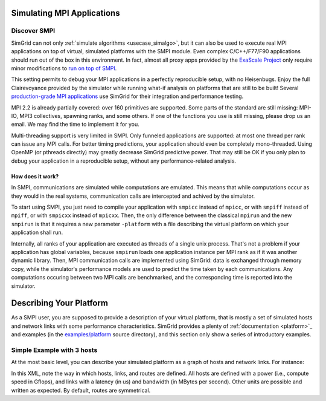 .. _usecase_smpi:

Simulating MPI Applications
===========================

Discover SMPI
-------------

SimGrid can not only :ref:`simulate algorithms <usecase_simalgo>`, but
it can also be used to execute real MPI applications on top of
virtual, simulated platforms with the SMPI module. Even complex
C/C++/F77/F90 applications should run out of the box in this
environment. In fact, almost all proxy apps provided by the `ExaScale
Project <https://proxyapps.exascaleproject.org/>`_ only require minor
modifications to `run on top of SMPI
<https://github.com/simgrid/SMPI-proxy-apps/>`_.

This setting permits to debug your MPI applications in a perfectly
reproducible setup, with no Heisenbugs. Enjoy the full Clairevoyance
provided by the simulator while running what-if analysis on platforms
that are still to be built! Several `production-grade MPI applications
<https://framagit.org/simgrid/SMPI-proxy-apps#full-scale-applications>`_
use SimGrid for their integration and performance testing.

MPI 2.2 is already partially covered: over 160 primitives are
supported. Some parts of the standard are still missing: MPI-IO, MPI3
collectives, spawning ranks, and some others. If one of the functions
you use is still missing, please drop us an email. We may find the
time to implement it for you.

Multi-threading support is very limited in SMPI. Only funneled
applications are supported: at most one thread per rank can issue any
MPI calls. For better timing predictions, your application should even
be completely mono-threaded. Using OpenMP (or pthreads directly) may
greatly decrease SimGrid predictive power. That may still be OK if you
only plan to debug your application in a reproducible setup, without
any performance-related analysis.

How does it work?
^^^^^^^^^^^^^^^^^

In SMPI, communications are simulated while computations are
emulated. This means that while computations occur as they would in
the real systems, communication calls are intercepted and achived by
the simulator.

To start using SMPI, you just need to compile your application with
``smpicc`` instead of ``mpicc``, or with ``smpiff`` instead of
``mpiff``, or with ``smpicxx`` instead of ``mpicxx``. Then, the only
difference between the classical ``mpirun`` and the new ``smpirun`` is
that it requires a new parameter ``-platform`` with a file describing
the virtual platform on which your application shall run.

Internally, all ranks of your application are executed as threads of a
single unix process. That's not a problem if your application has
global variables, because ``smpirun`` loads one application instance
per MPI rank as if it was another dynamic library. Then, MPI
communication calls are implemented using SimGrid: data is exchanged
through memory copy, while the simulator's performance models are used
to predict the time taken by each communications. Any computations
occuring between two MPI calls are benchmarked, and the corresponding
time is reported into the simulator.

.. image:: /tuto_smpi/img/big-picture.png
   :align: center


Describing Your Platform
========================

As a SMPI user, you are supposed to provide a description of your
virtual platform, that is mostly a set of simulated hosts and network
links with some performance characteristics. SimGrid provides a plenty
of :ref:`documentation <platform>`_ and examples (in the
`examples/platform <https://framagit.org/simgrid/simgrid/tree/master/examples/platforms>`_
source directory), and this section only show a series of introductory
examples.

Simple Example with 3 hosts
---------------------------

At the most basic level, you can describe your simulated platform as a
graph of hosts and network links. For instance:

.. image:: /tuto_smpi/img/3hosts.png
   :align: center

.. hidden-code-block:: xml
    :starthidden: True
    :label: See the XML platform description file...

    <?xml version='1.0'?>
    <!DOCTYPE platform SYSTEM "http://simgrid.gforge.inria.fr/simgrid/simgrid.dtd">
    <platform version="4.1">
      <zone id="AS0" routing="Full">
        <host id="host0" speed="1Gf"/>
        <host id="host1" speed="2Gf"/>
        <host id="host2" speed="40Gf"/>
        <link id="link0" bandwidth="125MBps" latency="100us"/>
        <link id="link1" bandwidth="50MBps" latency="150us"/>
        <link id="link2" bandwidth="250MBps" latency="50us"/>
        <route src="host0" dst="host1"><link_ctn id="link0"/><link_ctn id="link1"/></route>
        <route src="host1" dst="host2"><link_ctn id="link1"/><link_ctn id="link2"/></route>
        <route src="host0" dst="host2"><link_ctn id="link0"/><link_ctn id="link2"/></route>
      </zone>
    </platform>

In this XML, note the way in which hosts, links, and routes are
defined. All hosts are defined with a power (i.e., compute speed in
Gflops), and links with a latency (in us) and bandwidth (in MBytes per
second). Other units are possible and written as expected. By default,
routes are symmetrical.
       
..  LocalWords:  SimGrid

